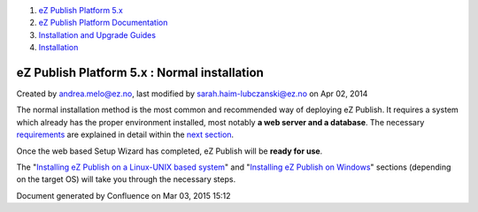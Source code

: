 #. `eZ Publish Platform 5.x <index.html>`__
#. `eZ Publish Platform
   Documentation <eZ-Publish-Platform-Documentation_1114149.html>`__
#. `Installation and Upgrade
   Guides <Installation-and-Upgrade-Guides_6292016.html>`__
#. `Installation <Installation_7438500.html>`__

eZ Publish Platform 5.x : Normal installation
=============================================

Created by andrea.melo@ez.no, last modified by
sarah.haim-lubczanski@ez.no on Apr 02, 2014

The normal installation method is the most common and recommended way of
deploying eZ Publish. It requires a system which already has the proper
environment installed, most notably **a web server and a database**. The
necessary
`requirements <Requirements-for-doing-a-normal-installation_7438584.html>`__
are explained in detail within the `next
section <Requirements-for-doing-a-normal-installation_7438584.html>`__.

Once the web based Setup Wizard has completed, eZ Publish will be
**ready for use**.

The "`Installing eZ Publish on a Linux-UNIX based
system <Installing-eZ-Publish-on-a-Linux-UNIX-based-system_7438581.html>`__\ "
and "`Installing eZ Publish on
Windows <Installing-eZ-Publish-on-Windows_7438583.html>`__\ " sections
(depending on the target OS) will take you through the necessary steps.

Document generated by Confluence on Mar 03, 2015 15:12
